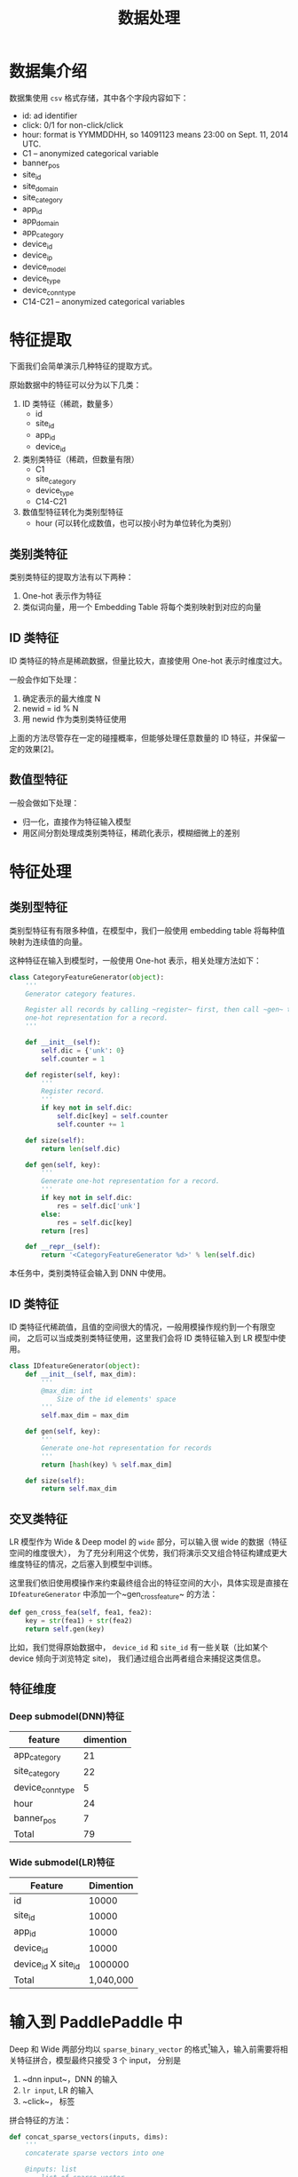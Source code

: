 #+title: 数据处理
* 数据集介绍
数据集使用 ~csv~ 格式存储，其中各个字段内容如下：

- id: ad identifier
- click: 0/1 for non-click/click
- hour: format is YYMMDDHH, so 14091123 means 23:00 on Sept. 11, 2014 UTC.
- C1 -- anonymized categorical variable
- banner_pos
- site_id
- site_domain
- site_category
- app_id
- app_domain
- app_category
- device_id
- device_ip
- device_model
- device_type
- device_conn_type
- C14-C21 -- anonymized categorical variables

* 特征提取
下面我们会简单演示几种特征的提取方式。 

原始数据中的特征可以分为以下几类：

1. ID 类特征（稀疏，数量多）
   - id
   - site_id
   - app_id
   - device_id
  
2. 类别类特征（稀疏，但数量有限）
   - C1
   - site_category
   - device_type
   - C14-C21
  
3. 数值型特征转化为类别型特征
   - hour (可以转化成数值，也可以按小时为单位转化为类别）
** 类别类特征
类别类特征的提取方法有以下两种：

1. One-hot 表示作为特征
2. 类似词向量，用一个 Embedding Table 将每个类别映射到对应的向量

** ID 类特征
ID 类特征的特点是稀疏数据，但量比较大，直接使用 One-hot 表示时维度过大。

一般会作如下处理：

1. 确定表示的最大维度 N
2. newid = id % N
3. 用 newid 作为类别类特征使用

上面的方法尽管存在一定的碰撞概率，但能够处理任意数量的 ID 特征，并保留一定的效果[2]。

** 数值型特征
一般会做如下处理：

- 归一化，直接作为特征输入模型
- 用区间分割处理成类别类特征，稀疏化表示，模糊细微上的差别
 
* 特征处理
** 类别型特征
 类别型特征有有限多种值，在模型中，我们一般使用 embedding table 将每种值映射为连续值的向量。

 这种特征在输入到模型时，一般使用 One-hot 表示，相关处理方法如下：

 #+BEGIN_SRC python
   class CategoryFeatureGenerator(object):
       '''
       Generator category features.

       Register all records by calling ~register~ first, then call ~gen~ to generate
       one-hot representation for a record.
       '''

       def __init__(self):
           self.dic = {'unk': 0}
           self.counter = 1

       def register(self, key):
           '''
           Register record.
           '''
           if key not in self.dic:
               self.dic[key] = self.counter
               self.counter += 1

       def size(self):
           return len(self.dic)

       def gen(self, key):
           '''
           Generate one-hot representation for a record.
           '''
           if key not in self.dic:
               res = self.dic['unk']
           else:
               res = self.dic[key]
           return [res]

       def __repr__(self):
           return '<CategoryFeatureGenerator %d>' % len(self.dic)
 #+END_SRC

 本任务中，类别类特征会输入到 DNN 中使用。

** ID 类特征
 ID 类特征代稀疏值，且值的空间很大的情况，一般用模操作规约到一个有限空间，
 之后可以当成类别类特征使用，这里我们会将 ID 类特征输入到 LR 模型中使用。

 #+BEGIN_SRC python
   class IDfeatureGenerator(object):
       def __init__(self, max_dim):
           '''
           @max_dim: int
               Size of the id elements' space
           '''
           self.max_dim = max_dim

       def gen(self, key):
           '''
           Generate one-hot representation for records
           '''
           return [hash(key) % self.max_dim]

       def size(self):
           return self.max_dim
 #+END_SRC
** 交叉类特征
 LR 模型作为 Wide & Deep model 的 ~wide~ 部分，可以输入很 wide 的数据（特征空间的维度很大），
 为了充分利用这个优势，我们将演示交叉组合特征构建成更大维度特征的情况，之后塞入到模型中训练。

 这里我们依旧使用模操作来约束最终组合出的特征空间的大小，具体实现是直接在 ~IDfeatureGenerator~ 中添加一个~gen_cross_feature~ 的方法：

 #+BEGIN_SRC python
       def gen_cross_fea(self, fea1, fea2):
           key = str(fea1) + str(fea2)
           return self.gen(key)
 #+END_SRC

 比如，我们觉得原始数据中， ~device_id~ 和 ~site_id~ 有一些关联（比如某个 device 倾向于浏览特定 site)，
 我们通过组合出两者组合来捕捉这类信息。
** 特征维度
*** Deep submodel(DNN)特征
|------------------+-----------|
| feature          | dimention |
|------------------+-----------|
| app_category     |        21 |
| site_category    |        22 |
| device_conn_type |         5 |
| hour             |        24 |
| banner_pos       |         7 |
|------------------+-----------|
| Total            | 79        |
|------------------+-----------|

*** Wide submodel(LR)特征
|---------------------+-----------|
| Feature             | Dimention |
|---------------------+-----------|
| id                  |     10000 |
| site_id             |     10000 |
| app_id              |     10000 |
| device_id           |     10000 |
| device_id X site_id |   1000000 |
|---------------------+-----------|
| Total               | 1,040,000 |
|---------------------+-----------|
* 输入到 PaddlePaddle 中
Deep 和 Wide 两部分均以 ~sparse_binary_vector~ 的格式[1]输入，输入前需要将相关特征拼合，模型最终只接受 3 个 input，
分别是

1. ~dnn input~，DNN 的输入
2. ~lr input~, LR 的输入
3. ~click~， 标签

拼合特征的方法：

#+BEGIN_SRC python
  def concat_sparse_vectors(inputs, dims):
      '''
      concaterate sparse vectors into one

      @inputs: list
          list of sparse vector
      @dims: list of int
          dimention of each sparse vector
      '''
      res = []
      assert len(inputs) == len(dims)
      start = 0
      for no, vec in enumerate(inputs):
          for v in vec:
              res.append(v + start)
          start += dims[no]
      return res
#+END_SRC


[1] https://github.com/PaddlePaddle/Paddle/blob/develop/doc/api/v1/data_provider/pydataprovider2_en.rst
